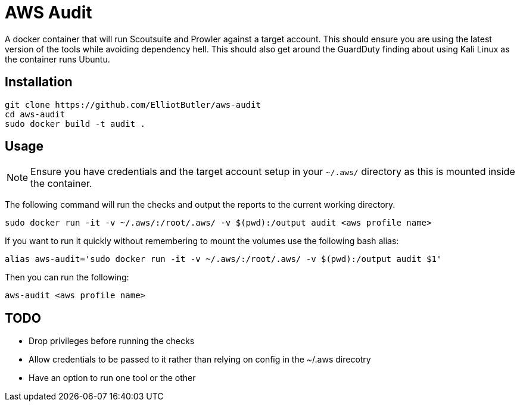 # AWS Audit

A docker container that will run Scoutsuite and Prowler against a target account. This should ensure you are using the latest version of the tools while avoiding dependency hell. This should also get around the GuardDuty finding about using Kali Linux as the container runs Ubuntu.

## Installation

```
git clone https://github.com/ElliotButler/aws-audit
cd aws-audit
sudo docker build -t audit .
```

## Usage

NOTE: Ensure you have credentials and the target account setup in your `~/.aws/` directory as this is mounted inside the container.

The following command will run the checks and output the reports to the current working directory.

```
sudo docker run -it -v ~/.aws/:/root/.aws/ -v $(pwd):/output audit <aws profile name>
```

If you want to run it quickly without remembering to mount the volumes use the following bash alias:

```
alias aws-audit='sudo docker run -it -v ~/.aws/:/root/.aws/ -v $(pwd):/output audit $1'
```

Then you can run the following:

```
aws-audit <aws profile name>
```

## TODO

* Drop privileges before running the checks
* Allow credentials to be passed to it rather than relying on config in the ~/.aws direcotry
* Have an option to run one tool or the other
